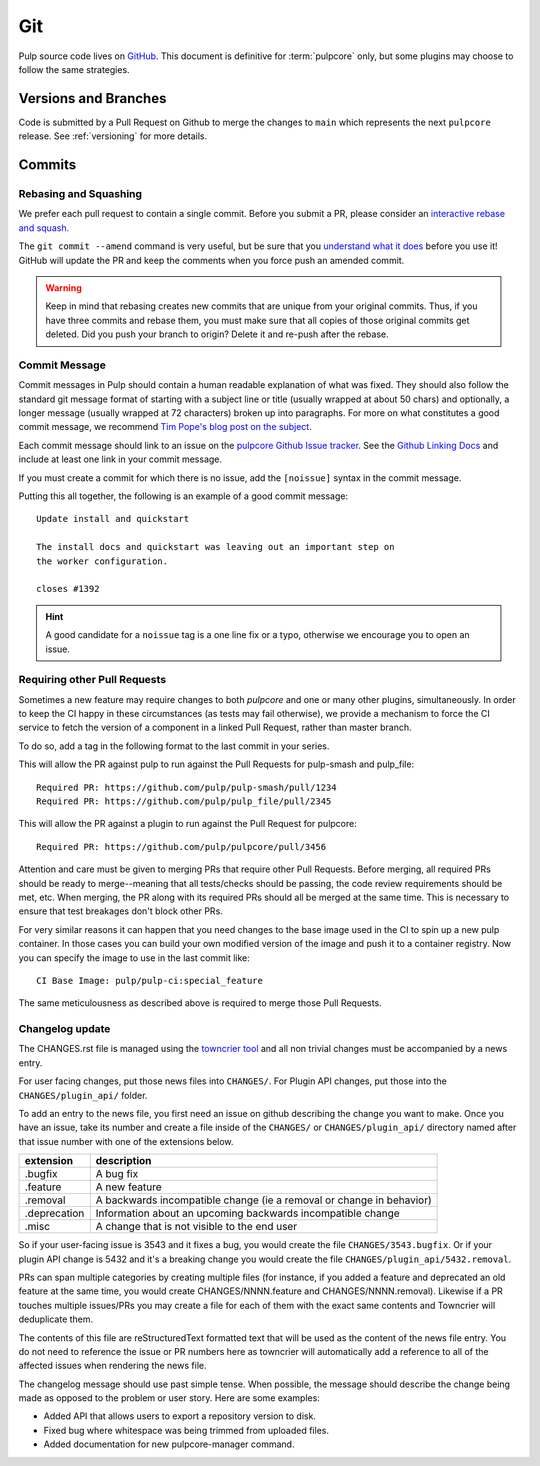 Git
===

Pulp source code lives on `GitHub <https://github.com/pulp/pulpcore>`_. This document is definitive
for :term:`pulpcore` only, but some plugins may choose to follow the same strategies.

.. _git-branch:

Versions and Branches
---------------------

Code is submitted by a Pull Request on Github to merge the changes to ``main`` which represents
the next ``pulpcore`` release. See :ref:`versioning` for more details.


Commits
-------

.. _rebase:

Rebasing and Squashing
**********************

We prefer each pull request to contain a single commit. Before you submit a PR, please consider an
`interactive rebase and squash.
<https://github.com/edx/edx-platform/wiki/How-to-Rebase-a-Pull-Request>`_

The ``git commit --amend`` command is very useful, but be sure that you `understand what it does
<https://www.atlassian.com/git/tutorials/rewriting-history/git-commit--amend>`_ before you use it!
GitHub will update the PR and keep the comments when you force push an amended commit.

.. warning::
   Keep in mind that rebasing creates new commits that are unique from your
   original commits. Thus, if you have three commits and rebase them, you must
   make sure that all copies of those original commits get deleted. Did you push
   your branch to origin? Delete it and re-push after the rebase.

.. _commit-message:

Commit Message
**************

Commit messages in Pulp should contain a human readable explanation of what was fixed.  They should
also follow the standard git message format of starting with a subject line or title (usually
wrapped at about 50 chars) and optionally, a longer message (usually wrapped at 72 characters)
broken up into paragraphs. For more on what constitutes a good commit message, we recommend `Tim
Pope's blog post on the subject <http://tbaggery.com/2008/04/19/a-note-about-git-commit-messages.
html>`_.

Each commit message should link to an issue on the `pulpcore Github Issue tracker <https://github
.com/pulp/pulpcore/issues/>`_. See the `Github Linking Docs <https://docs.github.com/en/issues/
tracking-your-work-with-issues/linking-a-pull-request-to-an-issue #linking-a-pull-request-to-an-
issue-using-a-keyword>`_ and include at least one link in your commit message.

If you must create a commit for which there is no issue, add the ``[noissue]`` syntax in the commit
message.

Putting this all together, the following is an example of a good commit message::

    Update install and quickstart

    The install docs and quickstart was leaving out an important step on
    the worker configuration.

    closes #1392

.. hint::

   A good candidate for a ``noissue`` tag is a one line fix or a typo, otherwise we encourage
   you to open an issue.


.. _requiring-other-pull-requests:

Requiring other Pull Requests
*****************************

Sometimes a new feature may require changes to both `pulpcore` and one or many other plugins,
simultaneously. In order to keep the CI happy in these circumstances (as tests may fail otherwise),
we provide a mechanism to force the CI service to fetch the version of a component in a linked
Pull Request, rather than master branch.

To do so, add a tag in the following format to the last commit in your series.

This will allow the PR against pulp to run against the Pull Requests for pulp-smash and pulp_file::

    Required PR: https://github.com/pulp/pulp-smash/pull/1234
    Required PR: https://github.com/pulp/pulp_file/pull/2345

This will allow the PR against a plugin to run against the Pull Request for pulpcore::

    Required PR: https://github.com/pulp/pulpcore/pull/3456

Attention and care must be given to merging PRs that require other Pull Requests. Before merging,
all required PRs should be ready to merge--meaning that all tests/checks should be passing, the code
review requirements should be met, etc. When merging, the PR along with its required PRs should all
be merged at the same time. This is necessary to ensure that test breakages don't block other PRs.

For very similar reasons it can happen that you need changes to the base image used in the CI to
spin up a new pulp container. In those cases you can build your own modified version of the image
and push it to a container registry. Now you can specify the image to use in the last commit like::

    CI Base Image: pulp/pulp-ci:special_feature

The same meticulousness as described above is required to merge those Pull Requests.


.. _changelog-update:

Changelog update
****************

The CHANGES.rst file is managed using the `towncrier tool <https://github.com/hawkowl/towncrier>`_
and all non trivial changes must be accompanied by a news entry.

For user facing changes, put those news files into ``CHANGES/``. For Plugin API changes, put those
into the ``CHANGES/plugin_api/`` folder.

To add an entry to the news file, you first need an issue on github describing the change you
want to make. Once you have an issue, take its number and create a file inside of the ``CHANGES/``
or ``CHANGES/plugin_api/`` directory named after that issue number with one of the extensions below.

+--------------+----------------------------------------------------------------------+
| extension    | description                                                          |
+==============+======================================================================+
| .bugfix      | A bug fix                                                            |
+--------------+----------------------------------------------------------------------+
| .feature     | A new feature                                                        |
+--------------+----------------------------------------------------------------------+
| .removal     | A backwards incompatible change (ie a removal or change in behavior) |
+--------------+----------------------------------------------------------------------+
| .deprecation | Information about an upcoming backwards incompatible change          |
+--------------+----------------------------------------------------------------------+
| .misc        | A change that is not visible to the end user                         |
+--------------+----------------------------------------------------------------------+

So if your user-facing issue is 3543 and it fixes a bug, you would create the file
``CHANGES/3543.bugfix``. Or if your plugin API change is 5432 and it's a breaking change you would
create the file ``CHANGES/plugin_api/5432.removal``.

PRs can span multiple categories by creating multiple files (for instance, if you added a feature
and deprecated an old feature at the same time, you would create CHANGES/NNNN.feature and
CHANGES/NNNN.removal). Likewise if a PR touches multiple issues/PRs you may create a file for each
of them with the exact same contents and Towncrier will deduplicate them.

The contents of this file are reStructuredText formatted text that will be used as the content of
the news file entry. You do not need to reference the issue or PR numbers here as towncrier will
automatically add a reference to all of the affected issues when rendering the news file.

The changelog message should use past simple tense. When possible, the message should describe the
change being made as opposed to the problem or user story. Here are some examples:

- Added API that allows users to export a repository version to disk.
- Fixed bug where whitespace was being trimmed from uploaded files.
- Added documentation for new pulpcore-manager command.
